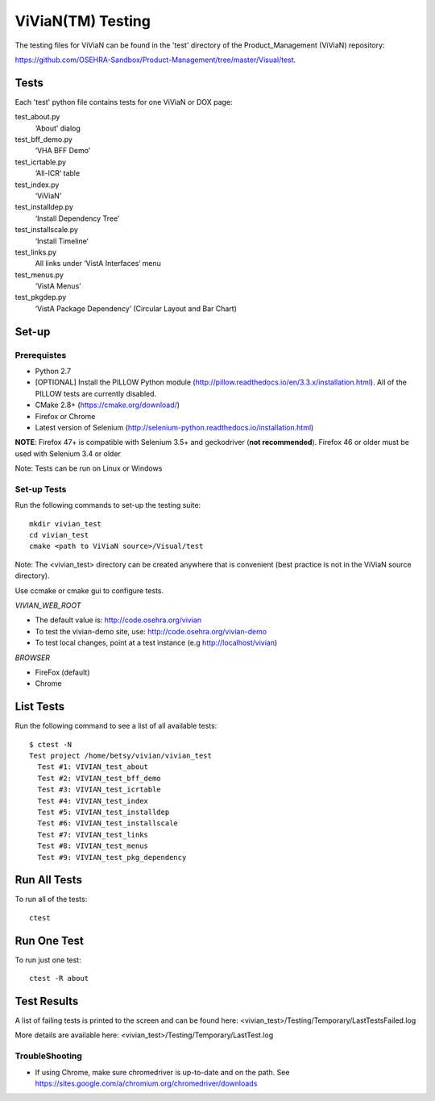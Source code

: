 ViViaN(TM) Testing
------------------

The testing files for ViViaN can be found in the 'test' directory of the
Product_Management (ViViaN) repository:

https://github.com/OSEHRA-Sandbox/Product-Management/tree/master/Visual/test.

Tests
+++++

Each 'test' python file contains tests for one ViViaN or DOX page:

test_about.py
  ‘About’ dialog

test_bff_demo.py
  ‘VHA BFF Demo’

test_icrtable.py
  ‘All-ICR‘ table

test_index.py
  ‘ViViaN’

test_installdep.py
  ‘Install Dependency Tree’

test_installscale.py
  ‘Install Timeline‘

test_links.py
  All links under ‘VistA Interfaces‘ menu

test_menus.py
  ‘VistA Menus’

test_pkgdep.py
  ‘VistA Package Dependency’ (Circular Layout and Bar Chart)


Set-up
+++++++

Prerequistes
~~~~~~~~~~~~
* Python 2.7
* [OPTIONAL] Install the PILLOW Python module
  (http://pillow.readthedocs.io/en/3.3.x/installation.html).
  All of the PILLOW tests are currently disabled.
* CMake 2.8+ (https://cmake.org/download/)
* Firefox or Chrome
* Latest version of Selenium (http://selenium-python.readthedocs.io/installation.html)

**NOTE**:
Firefox 47+ is compatible with Selenium 3.5+ and geckodriver (**not recommended**).
Firefox 46 or older must be used with Selenium 3.4 or older

Note: Tests can be run on Linux or Windows

Set-up Tests
~~~~~~~~~~~~

Run the following commands to set-up the testing suite:

.. parsed-literal::

  mkdir vivian_test
  cd vivian_test
  cmake <path to ViViaN source>/Visual/test

Note: The <vivian_test> directory can be created anywhere that is convenient
(best practice is not in the ViViaN source directory).

Use ccmake or cmake gui to configure tests.

*VIVIAN_WEB_ROOT*

* The default value is: http://code.osehra.org/vivian
* To test the vivian-demo site, use: http://code.osehra.org/vivian-demo
* To test local changes, point at a test instance (e.g http://localhost/vivian)

*BROWSER*

* FireFox (default)
* Chrome

List Tests
++++++++++

Run the following command to see a list of all available tests:

.. parsed-literal::

  $ ctest -N
  Test project /home/betsy/vivian/vivian_test
    Test #1: VIVIAN_test_about
    Test #2: VIVIAN_test_bff_demo
    Test #3: VIVIAN_test_icrtable
    Test #4: VIVIAN_test_index
    Test #5: VIVIAN_test_installdep
    Test #6: VIVIAN_test_installscale
    Test #7: VIVIAN_test_links
    Test #8: VIVIAN_test_menus
    Test #9: VIVIAN_test_pkg_dependency


Run All Tests
+++++++++++++

To run all of the tests:

.. parsed-literal::

  ctest

Run One Test
++++++++++++

To run just one test:

.. parsed-literal::

  ctest -R about

Test Results
++++++++++++

A list of failing tests is printed to the screen and can be found here:
<vivian_test>/Testing/Temporary/LastTestsFailed.log

More details are available here:
<vivian_test>/Testing/Temporary/LastTest.log

TroubleShooting
~~~~~~~~~~~~~~~

* If using Chrome, make sure chromedriver is up-to-date and on the path.
  See https://sites.google.com/a/chromium.org/chromedriver/downloads
